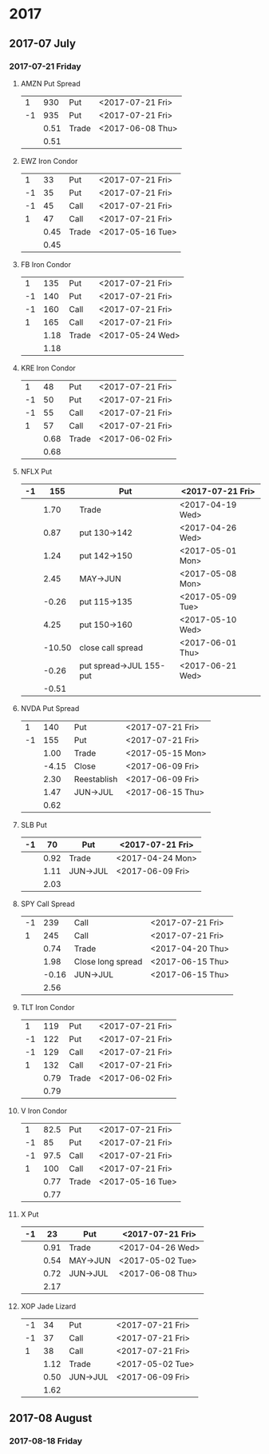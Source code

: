 * 2017
** 2017-07 July
*** 2017-07-21 Friday
**** AMZN Put Spread
     |----+------+-------+------------------|
     |  1 |  930 | Put   | <2017-07-21 Fri> |
     | -1 |  935 | Put   | <2017-07-21 Fri> |
     |----+------+-------+------------------|
     |    | 0.51 | Trade | <2017-06-08 Thu> |
     |----+------+-------+------------------|
     |    | 0.51 |       |                  |
     |----+------+-------+------------------|
     #+TBLFM: @>$2=vsum(@II..III);%.2f
**** EWZ Iron Condor
     |----+------+-------+------------------|
     |  1 |   33 | Put   | <2017-07-21 Fri> |
     | -1 |   35 | Put   | <2017-07-21 Fri> |
     | -1 |   45 | Call  | <2017-07-21 Fri> |
     |  1 |   47 | Call  | <2017-07-21 Fri> |
     |----+------+-------+------------------|
     |    | 0.45 | Trade | <2017-05-16 Tue> |
     |----+------+-------+------------------|
     |    | 0.45 |       |                  |
     |----+------+-------+------------------|
     #+TBLFM: @>$2=vsum(@II..III);%.2f
**** FB Iron Condor
     |----+------+-------+------------------|
     |  1 |  135 | Put   | <2017-07-21 Fri> |
     | -1 |  140 | Put   | <2017-07-21 Fri> |
     | -1 |  160 | Call  | <2017-07-21 Fri> |
     |  1 |  165 | Call  | <2017-07-21 Fri> |
     |----+------+-------+------------------|
     |    | 1.18 | Trade | <2017-05-24 Wed> |
     |----+------+-------+------------------|
     |    | 1.18 |       |                  |
     |----+------+-------+------------------|
     #+TBLFM: @>$2=vsum(@II..III);%.2f
**** KRE Iron Condor
     |----+------+-------+------------------|
     |  1 |   48 | Put   | <2017-07-21 Fri> |
     | -1 |   50 | Put   | <2017-07-21 Fri> |
     | -1 |   55 | Call  | <2017-07-21 Fri> |
     |  1 |   57 | Call  | <2017-07-21 Fri> |
     |----+------+-------+------------------|
     |    | 0.68 | Trade | <2017-06-02 Fri> |
     |----+------+-------+------------------|
     |    | 0.68 |       |                  |
     |----+------+-------+------------------|
     #+TBLFM: @>$2=vsum(@II..III);%.2f
**** NFLX Put
     |----+--------+-------------------------+------------------|
     | -1 |    155 | Put                     | <2017-07-21 Fri> |
     |----+--------+-------------------------+------------------|
     |    |   1.70 | Trade                   | <2017-04-19 Wed> |
     |    |   0.87 | put 130->142            | <2017-04-26 Wed> |
     |    |   1.24 | put 142->150            | <2017-05-01 Mon> |
     |    |   2.45 | MAY->JUN                | <2017-05-08 Mon> |
     |    |  -0.26 | put 115->135            | <2017-05-09 Tue> |
     |    |   4.25 | put 150->160            | <2017-05-10 Wed> |
     |    | -10.50 | close call spread       | <2017-06-01 Thu> |
     |    |  -0.26 | put spread->JUL 155-put | <2017-06-21 Wed> |
     |----+--------+-------------------------+------------------|
     |    |  -0.51 |                         |                  |
     |----+--------+-------------------------+------------------|
     #+TBLFM: @>$2=vsum(@II..III);%.2f
**** NVDA Put Spread
     |----+-------+------------+------------------|
     |  1 |   140 | Put        | <2017-07-21 Fri> |
     | -1 |   155 | Put        | <2017-07-21 Fri> |
     |----+-------+------------+------------------|
     |    |  1.00 | Trade      | <2017-05-15 Mon> |
     |    | -4.15 | Close      | <2017-06-09 Fri> |
     |    |  2.30 | Reestablish | <2017-06-09 Fri> |
     |    |  1.47 | JUN->JUL   | <2017-06-15 Thu> |
     |----+-------+------------+------------------|
     |    |  0.62 |            |                  |
     |----+-------+------------+------------------|
     #+TBLFM: @>$2=vsum(@II..III);%.2f
**** SLB Put
     |----+------+----------+------------------|
     | -1 |   70 | Put      | <2017-07-21 Fri> |
     |----+------+----------+------------------|
     |    | 0.92 | Trade    | <2017-04-24 Mon> |
     |    | 1.11 | JUN->JUL | <2017-06-09 Fri> |
     |----+------+----------+------------------|
     |    | 2.03 |          |                  |
     |----+------+----------+------------------|
     #+TBLFM: @>$2=vsum(@II..III);%.2f
**** SPY Call Spread
     |----+-------+-------------------+------------------|
     | -1 |   239 | Call              | <2017-07-21 Fri> |
     |  1 |   245 | Call              | <2017-07-21 Fri> |
     |----+-------+-------------------+------------------|
     |    |  0.74 | Trade             | <2017-04-20 Thu> |
     |    |  1.98 | Close long spread | <2017-06-15 Thu> |
     |    | -0.16 | JUN->JUL          | <2017-06-15 Thu> |
     |----+-------+-------------------+------------------|
     |    |  2.56 |                   |                  |
     |----+-------+-------------------+------------------|
     #+TBLFM: @>$2=vsum(@II..III);%.2f
**** TLT Iron Condor
     |----+------+-------+------------------|
     |  1 |  119 | Put   | <2017-07-21 Fri> |
     | -1 |  122 | Put   | <2017-07-21 Fri> |
     | -1 |  129 | Call  | <2017-07-21 Fri> |
     |  1 |  132 | Call  | <2017-07-21 Fri> |
     |----+------+-------+------------------|
     |    | 0.79 | Trade | <2017-06-02 Fri> |
     |----+------+-------+------------------|
     |    | 0.79 |       |                  |
     |----+------+-------+------------------|
     #+TBLFM: @>$2=vsum(@II..III);%.2f
**** V Iron Condor
     |----+------+-------+------------------|
     |  1 | 82.5 | Put   | <2017-07-21 Fri> |
     | -1 |   85 | Put   | <2017-07-21 Fri> |
     | -1 | 97.5 | Call  | <2017-07-21 Fri> |
     |  1 |  100 | Call  | <2017-07-21 Fri> |
     |----+------+-------+------------------|
     |    | 0.77 | Trade | <2017-05-16 Tue> |
     |----+------+-------+------------------|
     |    | 0.77 |       |                  |
     |----+------+-------+------------------|
     #+TBLFM: @>$2=vsum(@II..III);%.2f
**** X Put
     |----+------+----------+------------------|
     | -1 |   23 | Put      | <2017-07-21 Fri> |
     |----+------+----------+------------------|
     |    | 0.91 | Trade    | <2017-04-26 Wed> |
     |    | 0.54 | MAY->JUN | <2017-05-02 Tue> |
     |    | 0.72 | JUN->JUL | <2017-06-08 Thu> |
     |----+------+----------+------------------|
     |    | 2.17 |          |                  |
     |----+------+----------+------------------|
     #+TBLFM: @>$2=vsum(@II..III);%.2f
**** XOP Jade Lizard
     |----+------+----------+------------------|
     | -1 |   34 | Put      | <2017-07-21 Fri> |
     | -1 |   37 | Call     | <2017-07-21 Fri> |
     |  1 |   38 | Call     | <2017-07-21 Fri> |
     |----+------+----------+------------------|
     |    | 1.12 | Trade    | <2017-05-02 Tue> |
     |    | 0.50 | JUN->JUL | <2017-06-09 Fri> |
     |----+------+----------+------------------|
     |    | 1.62 |          |                  |
     |----+------+----------+------------------|
     #+TBLFM: @>$2=vsum(@II..III);%.2f
** 2017-08 August
*** 2017-08-18 Friday
